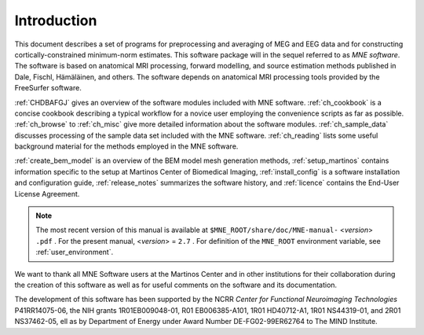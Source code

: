 

.. _CHDDEFAB:

============
Introduction
============

This document describes a set of programs for preprocessing
and averaging of MEG and EEG data and for constructing cortically-constrained minimum-norm
estimates. This software package will in the sequel referred to
as *MNE software*. The software is based on anatomical
MRI processing, forward modelling, and source estimation methods published in
Dale, Fischl, Hämäläinen, and others.
The software depends on anatomical MRI processing tools provided
by the FreeSurfer software.

:ref:`CHDBAFGJ` gives an overview of the software
modules included with MNE software. :ref:`ch_cookbook` is a concise cookbook
describing a typical workflow for a novice user employing the convenience
scripts as far as possible. :ref:`ch_browse` to :ref:`ch_misc` give more detailed
information about the software modules. :ref:`ch_sample_data` discusses
processing of the sample data set included with the MNE software. :ref:`ch_reading` lists
some useful background material for the methods employed in the
MNE software.

:ref:`create_bem_model` is an overview of the BEM model mesh
generation methods, :ref:`setup_martinos` contains information specific
to the setup at Martinos Center of Biomedical Imaging, :ref:`install_config` is
a software installation and configuration guide, :ref:`release_notes` summarizes
the software history, and :ref:`licence` contains the End-User
License Agreement.

.. note:: The most recent version of this manual is available    at ``$MNE_ROOT/share/doc/MNE-manual-`` <*version*> ``.pdf`` . For    the present manual, <*version*> = ``2.7`` .    For definition of the ``MNE_ROOT`` environment variable,    see :ref:`user_environment`.

We want to thank all MNE Software users at the Martinos Center and
in other institutions for their collaboration during the creation
of this software as well as for useful comments on the software
and its documentation.

The development of this software has been supported by the
NCRR *Center for Functional Neuroimaging Technologies* P41RR14075-06, the
NIH grants 1R01EB009048-01, R01 EB006385-A101, 1R01 HD40712-A1, 1R01
NS44319-01, and 2R01 NS37462-05, ell as by Department of Energy
under Award Number DE-FG02-99ER62764 to The MIND Institute. 
